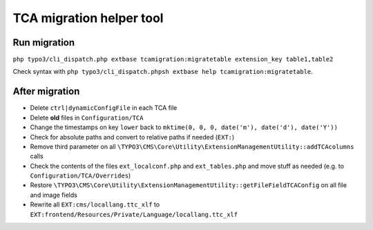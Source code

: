 TCA migration helper tool
=========================

Run migration
-------------

``php typo3/cli_dispatch.php extbase tcamigration:migratetable extension_key table1,table2``

Check syntax with ``php typo3/cli_dispatch.phpsh extbase help tcamigration:migratetable``.

After migration
---------------

* Delete ``ctrl|dynamicConfigFile`` in each TCA file
* Delete **old** files in ``Configuration/TCA``
* Change the timestamps on key ``lower`` back to ``mktime(0, 0, 0, date('m'), date('d'), date('Y'))``
* Check for absolute paths and convert to relative paths if needed (``EXT:``)
* Remove third parameter on all ``\TYPO3\CMS\Core\Utility\ExtensionManagementUtility::addTCAcolumns`` calls
* Check the contents of the files ``ext_localconf.php`` and ``ext_tables.php`` and move stuff as needed (e.g. to ``Configuration/TCA/Overrides``)
* Restore ``\TYPO3\CMS\Core\Utility\ExtensionManagementUtility::getFileFieldTCAConfig`` on all file and image fields
* Rewrite all ``EXT:cms/locallang.ttc_xlf`` to ``EXT:frontend/Resources/Private/Language/locallang.ttc_xlf``
